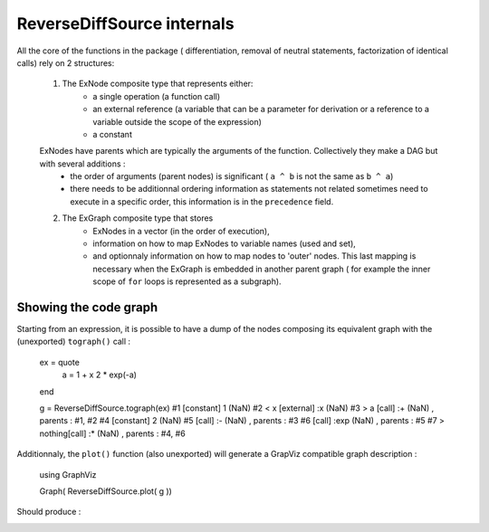 ReverseDiffSource internals
***************************

All the core of the functions in the package ( differentiation, removal of neutral statements, factorization of identical calls) rely on 2 structures:
	
	1. The ExNode composite type that represents either:
		- a single operation (a function call)
		- an external reference (a variable that can be a parameter for derivation or a reference to a variable outside the scope of the expression)
		- a constant
	ExNodes have parents which are typically the arguments of the function. Collectively they make a DAG but with several additions : 
		- the order of arguments (parent nodes) is significant ( ``a ^ b`` is not the same as ``b ^ a``)
		- there needs to be additionnal ordering information as statements not related sometimes need to execute in a specific order, this information is in the ``precedence`` field.
	2. The ExGraph composite type that stores
		- ExNodes in a vector (in the order of execution), 
		- information on how to map ExNodes to variable names (used and set), 
		- and optionnaly information on how to map nodes to 'outer' nodes. This last mapping is necessary when the ExGraph is embedded in another parent graph ( for example the inner scope of ``for`` loops is represented as a subgraph). 


Showing the code graph
^^^^^^^^^^^^^^^^^^^^^^

Starting from an expression, it is possible to have a dump of the nodes composing its equivalent graph with the (unexported) ``tograph()`` call :

	ex = quote
		a = 1 + x
		2 * exp(-a)
	end

	g = ReverseDiffSource.tograph(ex)
	#1        [constant]  1         (NaN)     
	#2  < x   [external]  :x        (NaN)     
	#3  > a   [call]      :+        (NaN)     , parents : #1, #2
	#4        [constant]  2         (NaN)     
	#5        [call]      :-        (NaN)     , parents : #3
	#6        [call]      :exp      (NaN)     , parents : #5
	#7  > nothing[call]      :*        (NaN)     , parents : #4, #6

Additionnaly, the ``plot()`` function (also unexported) will generate a GrapViz compatible graph description :

	using GraphViz

	Graph( ReverseDiffSource.plot( g ))
	
Should produce : 

.. image:: test.png	


